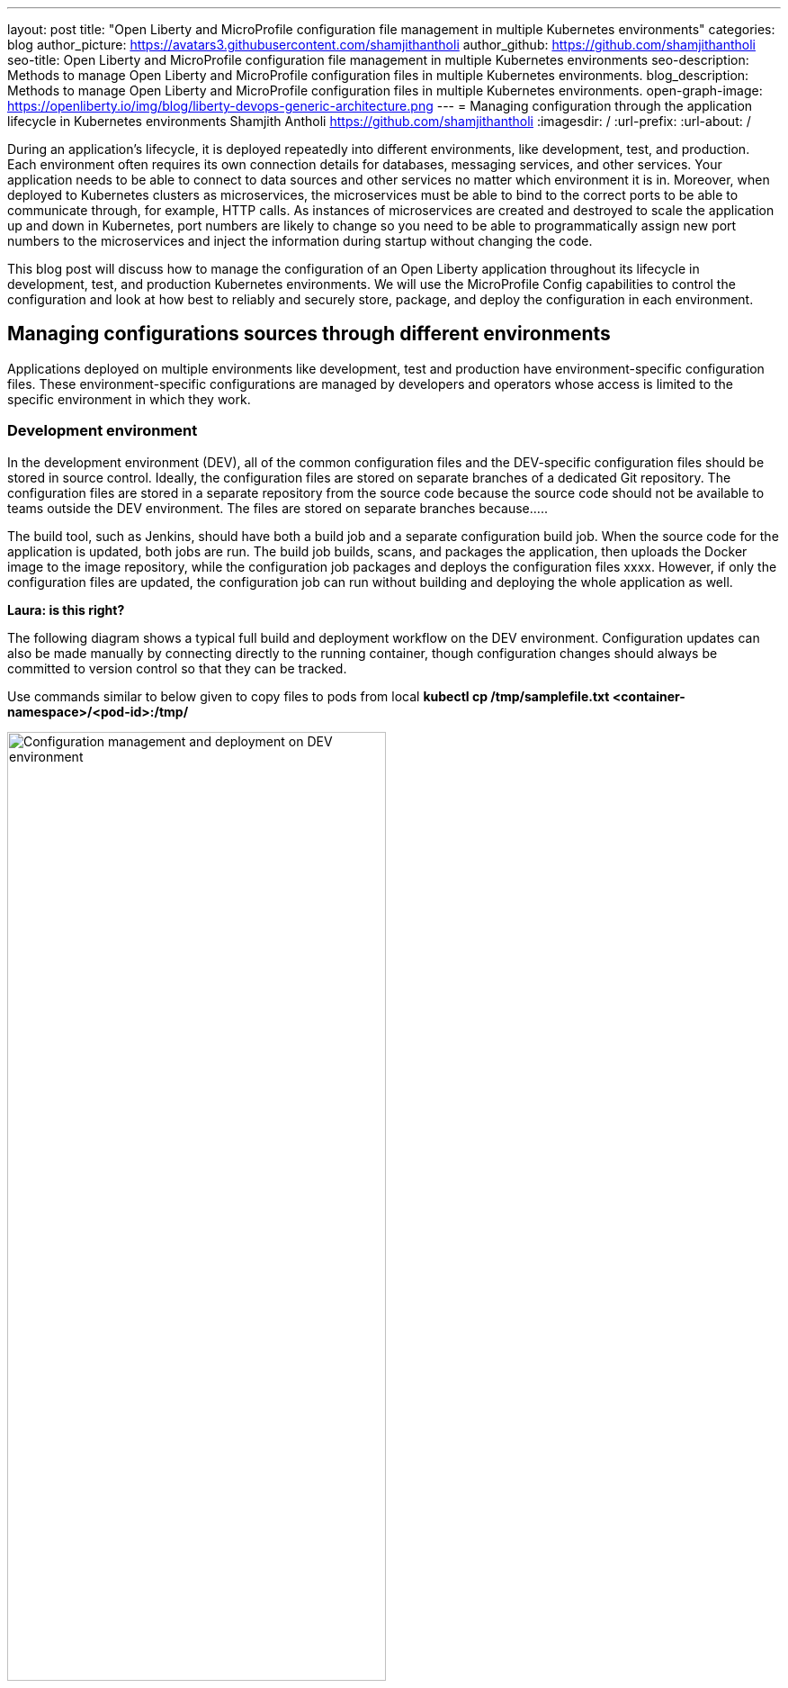 ---
layout: post
title: "Open Liberty and MicroProfile configuration file management in multiple Kubernetes environments"
categories: blog
author_picture: https://avatars3.githubusercontent.com/shamjithantholi
author_github: https://github.com/shamjithantholi
seo-title: Open Liberty and MicroProfile configuration file management in multiple Kubernetes environments
seo-description: Methods to manage Open Liberty and MicroProfile configuration files in multiple Kubernetes environments.
blog_description: Methods to manage Open Liberty and MicroProfile configuration files in multiple Kubernetes environments.
open-graph-image: https://openliberty.io/img/blog/liberty-devops-generic-architecture.png
---
= Managing configuration through the application lifecycle in Kubernetes environments
Shamjith Antholi <https://github.com/shamjithantholi>
:imagesdir: /
:url-prefix:
:url-about: /

During an application's lifecycle, it is deployed repeatedly into different environments, like development, test, and production. Each environment often requires its own connection details for databases, messaging services, and other services. Your application needs to be able to connect to data sources and other services no matter which environment it is in. Moreover, when deployed to Kubernetes clusters as microservices, the microservices must be able to bind to the correct ports to be able to communicate through, for example, HTTP calls. As instances of microservices are created and destroyed to scale the application up and down in Kubernetes, port numbers are likely to change so you need to be able to programmatically assign new port numbers to the microservices and inject the information during startup without changing the code.

This blog post will discuss how to manage the configuration of an Open Liberty application throughout its lifecycle in development, test, and production Kubernetes environments. We will use the MicroProfile Config capabilities to control the configuration and look at how best to reliably and securely store, package, and deploy the configuration in each environment.

== Managing configurations sources through different environments

Applications deployed on multiple environments like development, test and production have environment-specific configuration files. These environment-specific configurations are managed by developers and operators whose access is limited to the specific environment in which they work.

=== Development environment 

In the development environment (DEV), all of the common configuration files and the DEV-specific configuration files should be stored in source control. Ideally, the configuration files are stored on separate branches of a dedicated Git repository. The configuration files are stored in a separate repository from the source code because the source code should not be available to teams outside the DEV environment. The files are stored on separate branches because.....

The build tool, such as Jenkins, should have both a build job and a separate configuration build job. When the source code for the application is updated, both jobs are run. The build job builds, scans, and packages the application, then uploads the Docker image to the image repository, while the configuration job packages and deploys the configuration files xxxx. However, if only the configuration files are updated, the configuration job can run without building and deploying the whole application as well.

**Laura: is this right?** 

The following diagram shows a typical full build and deployment workflow on the DEV environment. Configuration updates can also be made manually by connecting directly to the running container, though configuration changes should always be committed to version control so that they can be tracked.

Use commands similar to below given to copy files to pods from local
*kubectl cp /tmp/samplefile.txt <container-namespace>/<pod-id>:/tmp/*

image::/img/blog/dev-cluster1.png[Configuration management and deployment on DEV environment ,width=70%,align="center"]

=== Testing environment

In a testing environment (QA), it's not mandatory to do the code build again. For application deployment, the test team can set up the deployment config in the QA container prior and initiate the redeployment of the image from the build tool. In case of a new image deployment, QA team can update the new image details in container deployment config manually or programmatically from the build job  

**Laura: I don't think I understand what the paragraph above is saying**


To update any configurations from DEV branch to QA branch, DEV team can initiate a pull request and on approval from QA team, it can be merged to QA branch. QA team can directly update any QA environment specific configurations to the configs on QA branch 

image::/img/blog/qa-cluster1.png[Configuration management and deployment on QA environment ,width=70%,align="center"]

=== Production environment

In the production environment (PROD), the deployment pattern is same as on QA environment. The PROD team can set up the deployment config in the PROD container prior and initiate the redeployment of the image from the build tool or manually. In case of a new image deployment, PROD team can update the new image details in container deployment config manually or programmatically from the build job 

To update any configurations from QA branch to PROD branch, QA team can initiate a pull request and on approval from PROD team, it can be merged to PROD branch. PROD team can directly update any production environment specific configurations to the configs on PROD branch 

image::/img/blog/prod-cluster1.png[Configuration management and deployment on production environment ,width=70%,align="center"]


== Choosing where to store configuration on Open Liberty

???





******************************

END OF LAURA'S DRAFT

== What is MicroProfile and Open Liberty

The link:https://microprofile.io[MicroProfile] specification consists of a collection of Enterprise Java APIs and technologies that together form a core baseline for microservices that aims to deliver application portability across multiple runtimes.

link:https://openliberty.io/[Open Liberty] is a lightweight open source Java™ runtime that is built by using modular features. 

== About MicroProfile config and containerization

Externalizing configuration into different file formats like JSON, XML and Java Properties files are a common coding practice to separate application code from the configuration variables. Variables in the source code are initialized from these configuration files at runtime. In this blog, we will be discussing how Open Liberty and MicroProfile manage such configuration requirements.   

MicroProfile and Open Liberty have standardized the use of these configuration sources, please visit link:https://openliberty.io/guides/microprofile-config.html[Configuring microservices], to learn more about configurations in OpenLiberty. Some commonly used configuration sources are; 

             server.xml
             Environment variables
             microprofile-config.properties
             CustomConfig properties (implemented using org.eclipse.microprofile.config.spi.ConfigSource)

These config sources may contain a special ordinal value to control the order of precedence at runtime.

In many cases, applications need to be hosted in multiple environments like development, test and production. Some of the configuration may need to set differently depending on the environment and platform, whereas some may remain the same. In a containerized environment, there are number of different configuration methods, such as;

            Configuring through environment variables
            Configuring through ConfigMap
            Configuring through Secrets
            Configuring through configuration file in a volume

When values of variables configured on environment variable, configmap and secrets are changed, application pod will be restarted to complete the injection, but that's not the case with configuration through volume. 

Architecture diagram of Open Liberty config files flow from GitHub through a build tool to Kubernetes is as given below

image::/img/blog/ol-configuration1.png[Open Liberty configuration file flow,width=100%,align="left"]

== Discussing data injection in Kubernetes/OpenShift

There are multiple ways to inject data into application containers. This blog will discuss those methods one by one. The commands given in this blogs are OpenShift commands, but you can run the same on Kubernetes by replacing 'oc' by 'kubeclt'

For the purpose of demonstration, i have defined variables in below given files and the values for the same is injected from different container data sources.

server.xml&nbsp;&nbsp;&nbsp;&nbsp;&nbsp;&nbsp;&nbsp;&nbsp;&nbsp;&nbsp;&nbsp;&nbsp;&nbsp;&nbsp;&nbsp;&nbsp;&nbsp;&nbsp;&nbsp;&nbsp;
&nbsp;&nbsp;&nbsp;&nbsp;&nbsp;&nbsp;&nbsp;&nbsp;&nbsp;&nbsp;&nbsp;&nbsp;&nbsp;&nbsp;&nbsp;&nbsp;&nbsp;&nbsp;&nbsp;&nbsp;&nbsp;&nbsp;&nbsp;&nbsp;&nbsp;&nbsp;&nbsp;&nbsp;&nbsp;&nbsp;&nbsp;&nbsp;&nbsp;&nbsp;&nbsp;&nbsp;&nbsp;&nbsp;&nbsp;&nbsp;
&nbsp;&nbsp;&nbsp;&nbsp;&nbsp;&nbsp;&nbsp;&nbsp;&nbsp;&nbsp;&nbsp;&nbsp;&nbsp;&nbsp;&nbsp;&nbsp;&nbsp;&nbsp;&nbsp;&nbsp;&nbsp;&nbsp;&nbsp;&nbsp;&nbsp;&nbsp;&nbsp;&nbsp;&nbsp;&nbsp;&nbsp;&nbsp;&nbsp;&nbsp;&nbsp;&nbsp;&nbsp;&nbsp;&nbsp;&nbsp;&nbsp;&nbsp;&nbsp;&nbsp;&nbsp;&nbsp;&nbsp;&nbsp;&nbsp;&nbsp;&nbsp;&nbsp;&nbsp;&nbsp;&nbsp;&nbsp;&nbsp;&nbsp;&nbsp;&nbsp;&nbsp;&nbsp;&nbsp;&nbsp;&nbsp;&nbsp;&nbsp;&nbsp;&nbsp;&nbsp;&nbsp;&nbsp;&nbsp;&nbsp;&nbsp;&nbsp;&nbsp;&nbsp;&nbsp;&nbsp;microprofile-config.properties

[cols=">a,<a", frame=none, grid=none]
|===
| image::/img/blog/server-xml.png[server.xml file variable view,width=70%,align="left"]
| image::/img/blog/microprofile.png[MicroProfile config file variable view,width=70%,align="right"]
|===

server.env&nbsp;&nbsp;&nbsp;&nbsp;&nbsp;&nbsp;&nbsp;&nbsp;&nbsp;&nbsp;&nbsp;&nbsp;&nbsp;&nbsp;&nbsp;&nbsp;&nbsp;&nbsp;&nbsp;&nbsp;
&nbsp;&nbsp;&nbsp;&nbsp;&nbsp;&nbsp;&nbsp;&nbsp;&nbsp;&nbsp;&nbsp;&nbsp;&nbsp;&nbsp;&nbsp;&nbsp;&nbsp;&nbsp;&nbsp;&nbsp;&nbsp;&nbsp;&nbsp;&nbsp;&nbsp;&nbsp;&nbsp;&nbsp;&nbsp;&nbsp;&nbsp;&nbsp;&nbsp;&nbsp;&nbsp;&nbsp;&nbsp;&nbsp;&nbsp;&nbsp;
&nbsp;&nbsp;&nbsp;&nbsp;&nbsp;&nbsp;&nbsp;&nbsp;&nbsp;&nbsp;&nbsp;&nbsp;&nbsp;&nbsp;&nbsp;&nbsp;&nbsp;&nbsp;&nbsp;&nbsp;&nbsp;&nbsp;&nbsp;&nbsp;&nbsp;&nbsp;&nbsp;&nbsp;&nbsp;&nbsp;&nbsp;&nbsp;&nbsp;&nbsp;&nbsp;&nbsp;&nbsp;&nbsp;&nbsp;&nbsp;&nbsp;&nbsp;&nbsp;&nbsp;&nbsp;&nbsp;&nbsp;&nbsp;&nbsp;&nbsp;&nbsp;&nbsp;&nbsp;&nbsp;&nbsp;&nbsp;&nbsp;&nbsp;&nbsp;&nbsp;&nbsp;&nbsp;&nbsp;&nbsp;&nbsp;&nbsp;&nbsp;&nbsp;&nbsp;&nbsp;&nbsp;&nbsp;&nbsp;&nbsp;&nbsp;&nbsp;&nbsp;&nbsp;&nbsp;&nbsp;CustomConfigSource.json

[cols=">a,<a", frame=none, grid=none]
|===
| image::/img/blog/server-env.png[server.env file variable view,width=70%,align="right"]
| image::/img/blog/customconfigsource.png[Custom config source file variable view,width=70%,align="left"]
|===

=== 1. Configuration injection through environment variables

Container pods can define environment variables in deployment configuration. Users can configure these environment variables to use it in the application on run time. 

In this section, i will demonstrate how to configure the environment variables in container environment, from UI as well as from deployment configuration yaml code. Users can change these environment variables either manually or automated to feed the new variable values into the container (when environment variable is changed, associated pod will be restarted).

image::/img/blog/OpenShift-deployment.png[OpenShift environment variable view,width=70%,align="center"]

        containers:
          - resources: {}
            terminationMessagePath: /dev/termination-log
            name: libertyapp
            env:
              - name: MPConfig
                value: micro profile  test config
              - name: SerEnv
                value: server env test config
              - name: Custom-Config
                value: Custom config param
              - name: Server-Config
                value: server config
              - name: Boot-config
                value: boot config
            ports:
              - containerPort: 9080

When the container is restarted, the values from this environment variables are injected into application in the container, a sample result is show below

image::/img/blog/env-variable-results.png[Environment variable result view,width=100%,align="center"]

=== 2. Configuration injection through Config Map

A ConfigMap is a configuration store in containerization platform. It store configurations in key-value format. These configmap's can be injected into container pods which will be used by the hosted application on run time. 

In this section i will explain the steps to create configmap and configure the same on container to inject the values into the hosted application.

Create a configmap in Kubernetes/OpenShift

            apiVersion: v1
            kind: ConfigMap
            metadata:
              name: config-env-file
            data:
              MPConfig: "micro profile  test config"
              SerEnv: "server env test config"
              Custom-Config: "Custom config param"
              Server-Config: "server config"
              Boot-config: "boot config"

            oc create -f configmap.yaml 

ConfigMap is created in Kubernetes/OpenShift

[cols=">a,<a", frame=none, grid=none]
|===
| image::/img/blog/configmap-in-oc1.png[ConfigMap openshift view1,width=70%,align="center"]
| image::/img/blog/configmap-in-oc2.png[ConfigMap openshift view2,width=70%,align="center"]
|===

Now map the configmap to the container pod for injecting into the associated application 

From UI:

image::/img/blog/configmap-env-mapping.png[ConfigMap - environment variable mapping view,width=70%,align="center"]


YAML defenition

          containers:
            - resources: {}
              terminationMessagePath: /dev/termination-log
              name: libertyapp
              env:
                - name: MPConfig
                  valueFrom:
                    configMapKeyRef:
                      name: config-env-file
                      key: MPConfig
                - name: SerEnv
                  valueFrom:
                    configMapKeyRef:
                      name: config-env-file
                      key: SerEnv
                .
                .
                .      
              ports:
                - containerPort: 9080
                  protocol: TCP

Successful configuration injection would give results like given below

image::/img/blog/env-variable-results.png[Environment variable result view,width=100%,align="center"]


=== 3. Configuration injection through Secrets

OpenShift/Kubernetes secrets stores/displays the configurations in encrypted format. Sensitive data's can be stored as secrets in Kubernetes/OpenShift and map the same to environment variable in POD to inject the same to the associated application. 

In this section, i will explain the steps to create secrets in OpenShift/Kubernetes and map the same to a pod. 

Create an OpenShift/Kubernetes secret following the steps in link:https://docs.openshift.com/container-platform/3.11/dev_guide/secrets.html[create secret]

Eg: oc create secret docker-registry regcred --docker-server="https://index.docker.io/v1/" --docker-username=“” --docker-password=“” --docker-email=*

Secret is created on OpenShift

image::/img/blog/oc-config.png[OpenShift secret view, width=50%, height=50%, align="center"]

Now map the secret to environment variable as the data source and access the variable from the application.

image::/img/blog/secrets-as-config.png[OpenShift secret as config view,width=50%, height=50% ,align="left"]

Successful configuration injection would give results like given below

image::/img/blog/env-variable-results.png[Environment variable result view,width=100%,align="center"]


=== 4. Configuration injection through Kubernetes/OpenShift volumes

Volumes are the persistent storage facility on containerization platforms like Kubernetes/OpenShift. Application pods can be configured to map this volume to the  containers hence any files copied to volumes from external to container will be available inside the container. In kubernetes, volumes can be created by following the steps in link:https://kubernetes.io/docs/concepts/storage/persistent-volumes/[Kubernetes Persistent Volume], creating volume is very straightforward in OpenShift. An example code which shows how a volume can be mapped to the pod and mount to the container is given in the below screenshot

image::/img/blog/config-in-volume-mount.png[ConfigMap in volume - yaml view ,width=70%,align="center"]

In this method of configuration management, you need to create environment variables in OpenShift/Kubernetes manually or with automated steps as explained in the above sections. 

Developers need to write the timer based code to read the configuration file copied from external to internal volume and process the same and update the new values to the mapped environment variable. Since the change in environment variable values are set from inside the application itself, there is no need of an application restart to reflect the change across the application 


== Conclusion

Configurations update through volumes can be done using manual shell script executions from container terminal. Many teams do the code build and packaging for QA and PROD deployment as well, like wise there would be alternatives for every methods explained in this blog. This blogs is an opinionated one, please approach it accordingly .